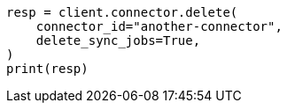 // This file is autogenerated, DO NOT EDIT
// connector/apis/delete-connector-api.asciidoc:69

[source, python]
----
resp = client.connector.delete(
    connector_id="another-connector",
    delete_sync_jobs=True,
)
print(resp)
----
